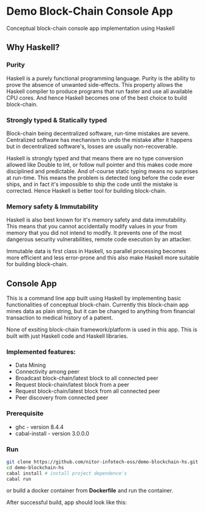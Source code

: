 * Demo Block-Chain Console App

Conceptual block-chain console app implementation using Haskell

** Why Haskell?

*** Purity
    Haskell is a purely functional programming language.
    Purity is the ability to prove the absence of unwanted side-effects.
    This property allows the Haskell compiler to produce programs that run faster and use all available CPU cores. 
    And hence Haskell becomes one of the best choice to build block-chain.

*** Strongly typed & Statically typed
    Block-chain being decentralized software, run-time mistakes are severe. Centralized software has mechanism to undo the mistake after it happens
    but in decentralized software's, losses are usually non-recoverable. 

    Haskell is strongly typed and that means there are no type conversion allowed like Double to Int, or follow null pointer and this makes
    code more disciplined and predictable.
    And of-course static typing means no surprises at run-time.
    This means the problem is detected long before the code ever ships, and in fact it's impossible to ship the code until the mistake is corrected.
    Hence Haskell is better tool for building block-chain.
    
*** Memory safety & Immutability
    Haskell is also best known for it's memory safety and data immutability. 
    This means that you cannot accidentally modify values in your from memory that you did not intend to modify.
    It prevents one of the most dangerous security vulnerabilities, remote code execution by an attacker.
    
    Immutable data is first class in Haskell, so parallel processing becomes more efficient and less error-prone
    and this also make Haskell more suitable for building block-chain.
    

** Console App
   This is a command line app built using Haskell by implementing basic functionalities of conceptual block-chain.
   Currently this block-chain app mines data as plain string, but it can be changed to anything from financial transaction
   to medical history of a patient. 
   
   None of exsiting block-chain framework/platform is used in this app. This is built with just Haskell code and Haskell libraries.

*** Implemented features:

     - Data Mining
     - Connectivity among peer
     - Broadcast block-chain/latest block to all connected peer
     - Request block-chain/latest block from a peer
     - Request block-chain/latest block from all connected peer
     - Peer discovery from connected peer


*** Prerequisite
    - ghc - version 8.4.4
    - cabal-install - version 3.0.0.0
*** Run
    
    #+BEGIN_SRC bash
    git clone https://github.com/nitor-infotech-oss/demo-blockchain-hs.git
    cd demo-blockchain-hs
    cabal install # install project dependence's
    cabal run
    #+END_SRC

    or build a docker container from *Dockerfile* and run the container.

    After successful build, app should look like this:

    [[file:docs/img/command-line-app.png]]



